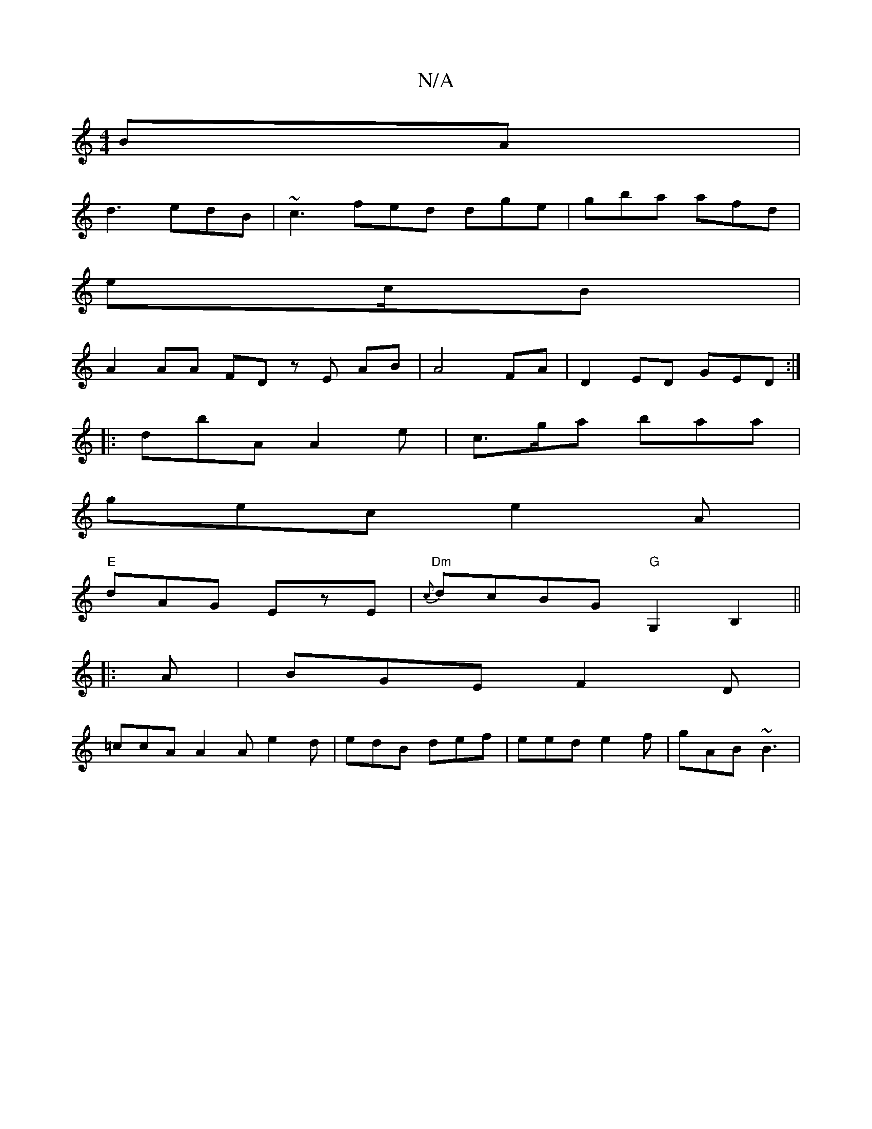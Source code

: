 X:1
T:N/A
M:4/4
R:N/A
K:Cmajor
BA|
d3 edB|~c3 fed dge|gba afd|
ec/2B | 
A2 AA FD zE AB |A4- FA|D2 ED GED:|
|: dbA A2 e|c>ga baa|
gec e2A|
"E" dAG EzE | "Dm"{c}dcBG "G"G,2B,2||
|: A | BGE F2 D |
=ccA A2A e2d|edB def|eed e2f|gAB ~B3|